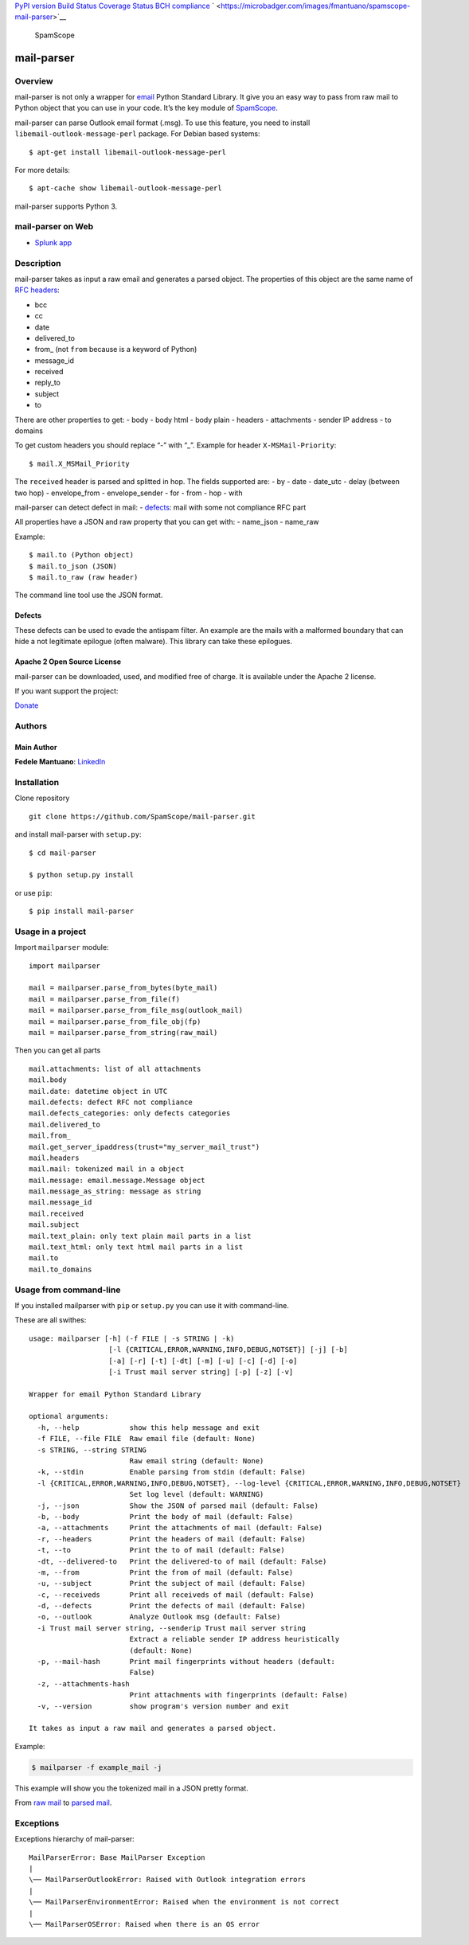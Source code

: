 `PyPI version <https://badge.fury.io/py/mail-parser>`__ `Build
Status <https://travis-ci.org/SpamScope/mail-parser>`__ `Coverage
Status <https://coveralls.io/github/SpamScope/mail-parser?branch=develop>`__
`BCH compliance <https://bettercodehub.com/>`__
` <https://microbadger.com/images/fmantuano/spamscope-mail-parser>`__

.. figure:: https://raw.githubusercontent.com/SpamScope/spamscope/develop/docs/logo/spamscope.png
   :alt: SpamScope

   SpamScope

mail-parser
===========

Overview
--------

mail-parser is not only a wrapper for
`email <https://docs.python.org/2/library/email.message.html>`__ Python
Standard Library. It give you an easy way to pass from raw mail to
Python object that you can use in your code. It’s the key module of
`SpamScope <https://github.com/SpamScope/spamscope>`__.

mail-parser can parse Outlook email format (.msg). To use this feature,
you need to install ``libemail-outlook-message-perl`` package. For
Debian based systems:

::

   $ apt-get install libemail-outlook-message-perl

For more details:

::

   $ apt-cache show libemail-outlook-message-perl

mail-parser supports Python 3.

mail-parser on Web
------------------

-  `Splunk app <https://splunkbase.splunk.com/app/4129/>`__

Description
-----------

mail-parser takes as input a raw email and generates a parsed object.
The properties of this object are the same name of `RFC
headers <https://www.iana.org/assignments/message-headers/message-headers.xhtml>`__:

-  bcc
-  cc
-  date
-  delivered_to
-  from\_ (not ``from`` because is a keyword of Python)
-  message_id
-  received
-  reply_to
-  subject
-  to

There are other properties to get: - body - body html - body plain -
headers - attachments - sender IP address - to domains

To get custom headers you should replace “-” with “\_”. Example for
header ``X-MSMail-Priority``:

::

   $ mail.X_MSMail_Priority

The ``received`` header is parsed and splitted in hop. The fields
supported are: - by - date - date_utc - delay (between two hop) -
envelope_from - envelope_sender - for - from - hop - with

mail-parser can detect defect in mail: -
`defects <https://docs.python.org/2/library/email.message.html#email.message.Message.defects>`__:
mail with some not compliance RFC part

All properties have a JSON and raw property that you can get with: -
name_json - name_raw

Example:

::

   $ mail.to (Python object)
   $ mail.to_json (JSON)
   $ mail.to_raw (raw header)

The command line tool use the JSON format.

Defects
~~~~~~~

These defects can be used to evade the antispam filter. An example are
the mails with a malformed boundary that can hide a not legitimate
epilogue (often malware). This library can take these epilogues.

Apache 2 Open Source License
~~~~~~~~~~~~~~~~~~~~~~~~~~~~

mail-parser can be downloaded, used, and modified free of charge. It is
available under the Apache 2 license.

If you want support the project:

`Donate <https://www.paypal.com/cgi-bin/webscr?cmd=_s-xclick&hosted_button_id=VEPXYP745KJF2>`__

Authors
-------

Main Author
~~~~~~~~~~~

**Fedele Mantuano**:
`LinkedIn <https://www.linkedin.com/in/fmantuano/>`__

Installation
------------

Clone repository

::

   git clone https://github.com/SpamScope/mail-parser.git

and install mail-parser with ``setup.py``:

::

   $ cd mail-parser

   $ python setup.py install

or use ``pip``:

::

   $ pip install mail-parser

Usage in a project
------------------

Import ``mailparser`` module:

::

   import mailparser

   mail = mailparser.parse_from_bytes(byte_mail)
   mail = mailparser.parse_from_file(f)
   mail = mailparser.parse_from_file_msg(outlook_mail)
   mail = mailparser.parse_from_file_obj(fp)
   mail = mailparser.parse_from_string(raw_mail)

Then you can get all parts

::

   mail.attachments: list of all attachments
   mail.body
   mail.date: datetime object in UTC
   mail.defects: defect RFC not compliance
   mail.defects_categories: only defects categories
   mail.delivered_to
   mail.from_
   mail.get_server_ipaddress(trust="my_server_mail_trust")
   mail.headers
   mail.mail: tokenized mail in a object
   mail.message: email.message.Message object
   mail.message_as_string: message as string
   mail.message_id
   mail.received
   mail.subject
   mail.text_plain: only text plain mail parts in a list
   mail.text_html: only text html mail parts in a list
   mail.to
   mail.to_domains

Usage from command-line
-----------------------

If you installed mailparser with ``pip`` or ``setup.py`` you can use it
with command-line.

These are all swithes:

::

   usage: mailparser [-h] (-f FILE | -s STRING | -k)
                      [-l {CRITICAL,ERROR,WARNING,INFO,DEBUG,NOTSET}] [-j] [-b]
                      [-a] [-r] [-t] [-dt] [-m] [-u] [-c] [-d] [-o]
                      [-i Trust mail server string] [-p] [-z] [-v]

   Wrapper for email Python Standard Library

   optional arguments:
     -h, --help            show this help message and exit
     -f FILE, --file FILE  Raw email file (default: None)
     -s STRING, --string STRING
                           Raw email string (default: None)
     -k, --stdin           Enable parsing from stdin (default: False)
     -l {CRITICAL,ERROR,WARNING,INFO,DEBUG,NOTSET}, --log-level {CRITICAL,ERROR,WARNING,INFO,DEBUG,NOTSET}                                                                                          
                           Set log level (default: WARNING)
     -j, --json            Show the JSON of parsed mail (default: False)
     -b, --body            Print the body of mail (default: False)
     -a, --attachments     Print the attachments of mail (default: False)
     -r, --headers         Print the headers of mail (default: False)
     -t, --to              Print the to of mail (default: False)
     -dt, --delivered-to   Print the delivered-to of mail (default: False)
     -m, --from            Print the from of mail (default: False)
     -u, --subject         Print the subject of mail (default: False)
     -c, --receiveds       Print all receiveds of mail (default: False)
     -d, --defects         Print the defects of mail (default: False)
     -o, --outlook         Analyze Outlook msg (default: False)
     -i Trust mail server string, --senderip Trust mail server string
                           Extract a reliable sender IP address heuristically
                           (default: None)
     -p, --mail-hash       Print mail fingerprints without headers (default:
                           False)
     -z, --attachments-hash
                           Print attachments with fingerprints (default: False)
     -v, --version         show program's version number and exit

   It takes as input a raw mail and generates a parsed object.

Example:

.. code:: shell

   $ mailparser -f example_mail -j

This example will show you the tokenized mail in a JSON pretty format.

From `raw
mail <https://gist.github.com/fedelemantuano/5dd702004c25a46b2bd60de21e67458e>`__
to `parsed
mail <https://gist.github.com/fedelemantuano/e958aa2813c898db9d2d09469db8e6f6>`__.

Exceptions
----------

Exceptions hierarchy of mail-parser:

::

   MailParserError: Base MailParser Exception
   |
   \── MailParserOutlookError: Raised with Outlook integration errors
   |
   \── MailParserEnvironmentError: Raised when the environment is not correct
   |
   \── MailParserOSError: Raised when there is an OS error


